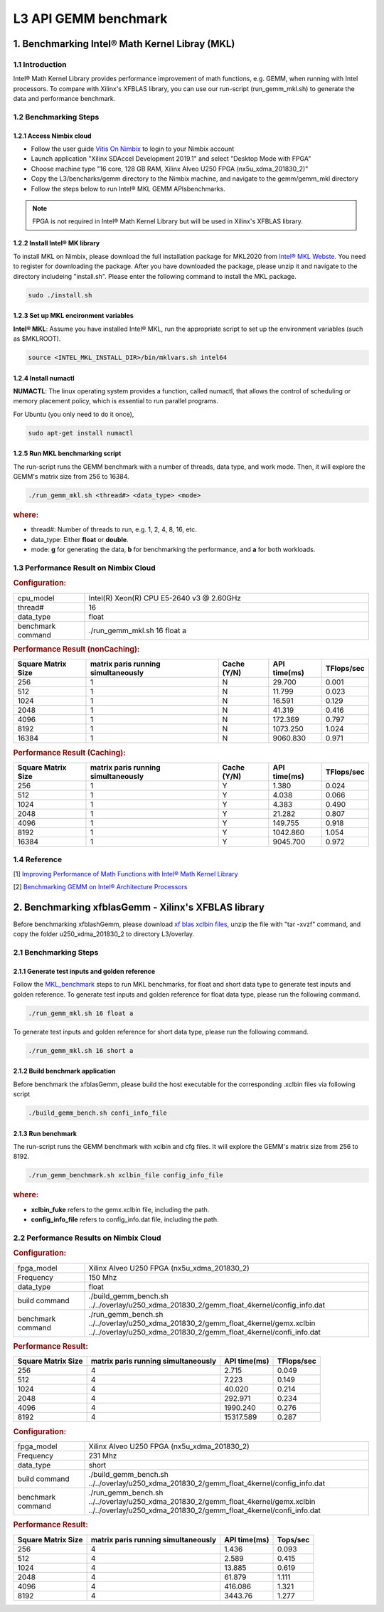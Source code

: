 .. 
   Copyright 2019 Xilinx, Inc.
  
   Licensed under the Apache License, Version 2.0 (the "License");
   you may not use this file except in compliance with the License.
   You may obtain a copy of the License at
  
       http://www.apache.org/licenses/LICENSE-2.0
  
   Unless required by applicable law or agreed to in writing, software
   distributed under the License is distributed on an "AS IS" BASIS,
   WITHOUT WARRANTIES OR CONDITIONS OF ANY KIND, either express or implied.
   See the License for the specific language governing permissions and
   limitations under the License.

.. _benchmark_gemm_l3:

L3 API GEMM benchmark
=======================

1. Benchmarking Intel® Math Kernel Libray (MKL)
------------------------------------------------

1.1 Introduction
^^^^^^^^^^^^^^^^^

Intel® Math Kernel Library provides performance improvement of math functions, e.g. GEMM, when running with Intel processors. To compare with Xilinx's XFBLAS library, you can use our run-script (run_gemm_mkl.sh) to generate the data and performance benchmark.

.. _MKL_benchmark:

1.2 Benchmarking Steps
^^^^^^^^^^^^^^^^^^^^^^^

1.2.1 Access Nimbix cloud
""""""""""""""""""""""""""

- Follow the user guide `Vitis On Nimbix`_ to login to your Nimbix account
- Launch application "Xilinx SDAccel Development 2019.1" and select "Desktop Mode with FPGA"
- Choose machine type "16 core, 128 GB RAM, Xilinx Alveo U250 FPGA (nx5u_xdma_201830_2)"
- Copy the L3/bencharks/gemm directory to the Nimbix machine, and navigate to the gemm/gemm_mkl directory
- Follow the steps below to run Intel® MKL GEMM APIsbenchmarks.

.. _Vitis On Nimbix: https://www.xilinx.com/xilinxtraining/assessments/portal/alveo/intro_nimbix_cloud/story_html5.html 

.. NOTE:: FPGA is not required in Intel® Math Kernel Library but will be used in Xilinx's XFBLAS library.

1.2.2 Install Intel® MK library
"""""""""""""""""""""""""""""""""

To install MKL on Nimbix, please download the full installation package for MKL2020 from `Intel® MKL Webste`_. You need to register for downloading the package. After you have downloaded the package, please unzip it and navigate to the directory includeing "install.sh". Please enter the following command to install the MKL package.

.. code-block:: bash 
  
  sudo ./install.sh

.. _Intel® MKL Webste: https://software.intel.com/en-us/mkl/choose-download/linux

1.2.3 Set up MKL encironment variables
""""""""""""""""""""""""""""""""""""""""

**Intel® MKL**: Assume you have installed Intel® MKL, run the appropriate script to set up the environment variables (such as $MKLROOT).

.. code-block:: bash
 
  source <INTEL_MKL_INSTALL_DIR>/bin/mklvars.sh intel64

1.2.4 Install numactl
"""""""""""""""""""""""

**NUMACTL**: The linux operating system provides a function, called numactl, that allows the control of scheduling or memory placement policy, which is essential to run parallel programs.

For Ubuntu (you only need to do it once),

.. code-block:: bash
 
  sudo apt-get install numactl

1.2.5 Run MKL benchmarking script 
""""""""""""""""""""""""""""""""""

The run-script runs the GEMM benchmark with a number of threads, data type, and work mode. Then, it will explore the GEMM's matrix size from 256 to 16384.

.. code-block:: bash
 
  ./run_gemm_mkl.sh <thread#> <data_type> <mode>
  
.. rubric:: where:

- thread#: Number of threads to run, e.g. 1, 2, 4, 8, 16, etc.

- data_type: Either **float** or **double**.

- mode: **g** for generating the data, **b** for benchmarking the performance, and **a** for both workloads. 

1.3 Performance Result on Nimbix Cloud
^^^^^^^^^^^^^^^^^^^^^^^^^^^^^^^^^^^^^^^

.. rubric:: Configuration:

.. list-table::
	:widths: 20 80
	
	*
		- cpu_model
		- Intel(R) Xeon(R) CPU E5-2640 v3 @ 2.60GHz
	*
		- thread#
		- 16
	*
		- data_type
		- float
	*
		- benchmark command 
		- ./run_gemm_mkl.sh 16 float a

.. rubric:: Performance Result (nonCaching):

+--------------------+-------------------------------------+-------------+---------------+-------------+
| Square Matrix Size | matrix paris running simultaneously | Cache (Y/N) | API time(ms)  | TFlops/sec  |
+====================+=====================================+=============+===============+=============+
| 256                | 1                                   | N           |   29.700      | 0.001       |
+--------------------+-------------------------------------+-------------+---------------+-------------+
| 512                | 1                                   | N           |   11.799      | 0.023       |
+--------------------+-------------------------------------+-------------+---------------+-------------+
| 1024               | 1                                   | N           |   16.591      | 0.129       |
+--------------------+-------------------------------------+-------------+---------------+-------------+
| 2048               | 1                                   | N           |   41.319      | 0.416       |
+--------------------+-------------------------------------+-------------+---------------+-------------+
| 4096               | 1                                   | N           |  172.369      | 0.797       |
+--------------------+-------------------------------------+-------------+---------------+-------------+
| 8192               | 1                                   | N           | 1073.250      | 1.024       |
+--------------------+-------------------------------------+-------------+---------------+-------------+
| 16384              | 1                                   | N           | 9060.830      | 0.971       |
+--------------------+-------------------------------------+-------------+---------------+-------------+

.. rubric:: Performance Result (Caching):

+--------------------+-------------------------------------+-------------+---------------+-------------+
| Square Matrix Size | matrix paris running simultaneously | Cache (Y/N) | API time(ms)  | TFlops/sec  |
+====================+=====================================+=============+===============+=============+
| 256                | 1                                   | Y           |    1.380      | 0.024       |
+--------------------+-------------------------------------+-------------+---------------+-------------+
| 512                | 1                                   | Y           |    4.038      | 0.066       |
+--------------------+-------------------------------------+-------------+---------------+-------------+
| 1024               | 1                                   | Y           |    4.383      | 0.490       |
+--------------------+-------------------------------------+-------------+---------------+-------------+
| 2048               | 1                                   | Y           |   21.282      | 0.807       |
+--------------------+-------------------------------------+-------------+---------------+-------------+
| 4096               | 1                                   | Y           |  149.755      | 0.918       |
+--------------------+-------------------------------------+-------------+---------------+-------------+
| 8192               | 1                                   | Y           | 1042.860      | 1.054       |
+--------------------+-------------------------------------+-------------+---------------+-------------+
| 16384              | 1                                   | Y           | 9045.700      | 0.972       |
+--------------------+-------------------------------------+-------------+---------------+-------------+


1.4 Reference
^^^^^^^^^^^^^^

[1] `Improving Performance of Math Functions with Intel® Math Kernel Library`_

[2] `Benchmarking GEMM on Intel® Architecture Processors`_

.. _Improving Performance of Math Functions with Intel® Math Kernel Library: https://software.intel.com/en-us/articles/improving-performance-of-math-functions-with-intel-math-kernel-library

.. _Benchmarking GEMM on Intel® Architecture Processors: https://software.intel.com/en-us/articles/benchmarking-gemm-with-intel-mkl-and-blis-on-intel-processors


2. Benchmarking xfblasGemm - Xilinx's XFBLAS library
------------------------------------------------------

Before benchmarking xfblashGemm, please download `xf blas xclbin files`_, unzip the file with "tar -xvzf" command, and copy the folder u250_xdma_201830_2 to directory L3/overlay.

.. _xf blas xclbin files: https://www.xilinx.com/bin/public/openDownload?filename=vitis_BLAS_library_r1.0_xclbin.tar

2.1 Benchmarking Steps 
^^^^^^^^^^^^^^^^^^^^^^^^

2.1.1 Generate test inputs and golden reference
"""""""""""""""""""""""""""""""""""""""""""""""""

Follow the MKL_benchmark_ steps to run MKL benchmarks, for float and short data type to generate test inputs and golden reference. To generate test inputs and golden reference for float data type, please run the following command.

.. code-block:: bash

  ./run_gemm_mkl.sh 16 float a

To generate test inputs and golden reference for short data type, please run the following command.

.. code-block:: bash

  ./run_gemm_mkl.sh 16 short a

2.1.2 Build benchmark application
""""""""""""""""""""""""""""""""""

Before benchmark the xfblasGemm, please build the host executable for the corresponding .xclbin files via following script

.. code-block:: bash

  ./build_gemm_bench.sh confi_info_file

2.1.3 Run benchmark
""""""""""""""""""""

The run-script runs the GEMM benchmark with xclbin and cfg files. It will explore the GEMM's matrix size from 256 to 8192.

.. code-block:: bash
 
  ./run_gemm_benchmark.sh xclbin_file config_info_file
  
.. rubric:: where:

- **xclbin_fuke** refers to the gemx.xclbin file, including the path.
- **config_info_file** refers to config_info.dat file, including the path.
  
2.2 Performance Results on Nimbix Cloud
^^^^^^^^^^^^^^^^^^^^^^^^^^^^^^^^^^^^^^^^^^

.. rubric:: Configuration:

.. list-table::
	:widths: 20 80

	*
		- fpga_model
		- Xilinx Alveo U250 FPGA (nx5u_xdma_201830_2)
	*
		- Frequency
		- 150 Mhz
	*
		- data_type
		- float
	*
		- build command 
		- ./build_gemm_bench.sh ../../overlay/u250_xdma_201830_2/gemm_float_4kernel/config_info.dat
	*
		- benchmark command
		- ./run_gemm_bench.sh ../../overlay/u250_xdma_201830_2/gemm_float_4kernel/gemx.xclbin ../../overlay/u250_xdma_201830_2/gemm_float_4kernel/confi_info.dat
		
.. rubric:: Performance Result:

+--------------------+-------------------------------------+--------------+-------------+
| Square Matrix Size | matrix paris running simultaneously | API time(ms) | TFlops/sec  |
+====================+=====================================+==============+=============+
| 256                | 4                                   |  2.715       |      0.049  |
+--------------------+-------------------------------------+--------------+-------------+
| 512                | 4                                   |  7.223       |      0.149  |
+--------------------+-------------------------------------+--------------+-------------+
| 1024               | 4                                   |  40.020      |      0.214  |
+--------------------+-------------------------------------+--------------+-------------+
| 2048               | 4                                   |  292.971     |      0.234  |
+--------------------+-------------------------------------+--------------+-------------+
| 4096               | 4                                   |  1990.240    |      0.276  |
+--------------------+-------------------------------------+--------------+-------------+
| 8192               | 4                                   |  15317.589   |      0.287  |
+--------------------+-------------------------------------+--------------+-------------+

.. rubric:: Configuration:

.. list-table::
	:widths: 20 80
	
	*
		- fpga_model
		- Xilinx Alveo U250 FPGA (nx5u_xdma_201830_2)
	*
		- Frequency
		- 231 Mhz
	*
		- data_type
		- short
	*
		- build command 
		- ./build_gemm_bench.sh ../../overlay/u250_xdma_201830_2/gemm_float_4kernel/config_info.dat
	*
		- benchmark command
		- ./run_gemm_bench.sh ../../overlay/u250_xdma_201830_2/gemm_float_4kernel/gemx.xclbin ../../overlay/u250_xdma_201830_2/gemm_float_4kernel/confi_info.dat
		
.. rubric:: Performance Result:

+--------------------+-------------------------------------+--------------+-------------+
| Square Matrix Size | matrix paris running simultaneously | API time(ms) | Tops/sec    |
+====================+=====================================+==============+=============+
| 256                | 4                                   |  1.436       |      0.093  |
+--------------------+-------------------------------------+--------------+-------------+
| 512                | 4                                   |  2.589       |      0.415  |
+--------------------+-------------------------------------+--------------+-------------+
| 1024               | 4                                   |  13.885      |      0.619  |
+--------------------+-------------------------------------+--------------+-------------+
| 2048               | 4                                   |  61.879      |      1.111  |
+--------------------+-------------------------------------+--------------+-------------+
| 4096               | 4                                   |  416.086     |      1.321  |
+--------------------+-------------------------------------+--------------+-------------+
| 8192               | 4                                   |  3443.76     |      1.277  |
+--------------------+-------------------------------------+--------------+-------------+

